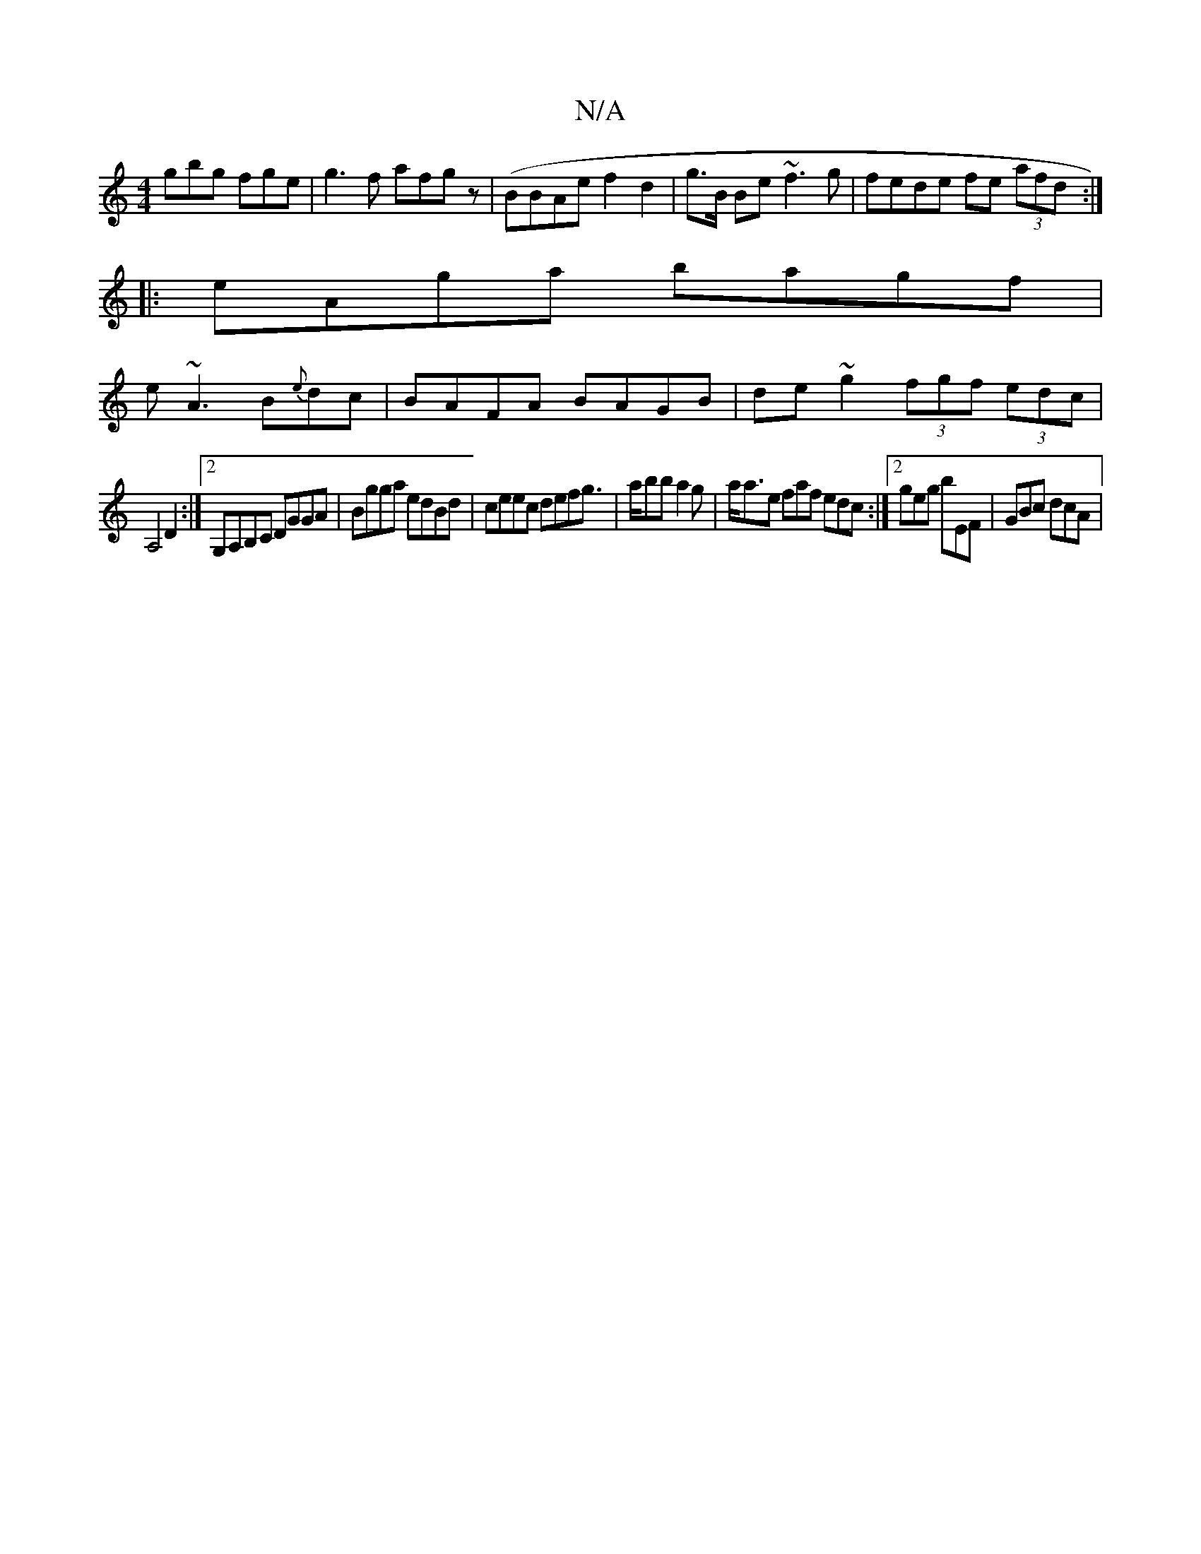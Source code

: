 X:1
T:N/A
M:4/4
R:N/A
K:Cmajor
gbg fge|g3f afgz|(BBAe f2d2|g>B Be ~f3g|fede fe (3afd:|
|:eAga bagf|
e~A3 B{e}dc|BAFA BAGB|de~g2 (3fgf (3edc|
A,4D2:|2 G,A,B,C DGGA|Bgga edBd|ceec defg|>abba2g | a<ae faf edc :|2 geg bEF | GBc dcA |1 